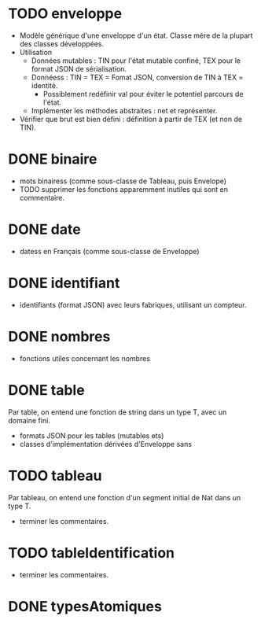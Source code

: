 * TODO enveloppe

- Modèle générique d'une enveloppe d'un état. Classe mère de la plupart des classes développées.
- Utilisation
  - Données mutables : TIN pour l'état mutable confiné, TEX pour le format JSON de sérialisation.
  - Donnéess : TIN = TEX = Fomat JSON, conversion de TIN à TEX = identité.
    - Possiblement redéfinir val pour éviter le potentiel parcours de l'état.
  - Implémenter les méthodes abstraites : net et représenter.

- Vérifier que brut est bien défini : définition à partir de TEX (et non de TIN).

* DONE binaire

- mots binairess (comme sous-classe de Tableau, puis Envelope)
- TODO supprimer les fonctions apparemment inutiles qui sont en commentaire.

* DONE date

- datess en Français (comme sous-classe de Enveloppe)

* DONE identifiant

- identifiants (format JSON) avec leurs fabriques, utilisant un compteur.

* DONE nombres

- fonctions utiles concernant les nombres

* DONE table

Par table, on entend une fonction de string dans un type T, avec un domaine fini.

- formats JSON pour les tables (mutables ets)
- classes d'implémentation dérivées d'Enveloppe sans

*  TODO tableau

Par tableau, on entend une fonction d'un segment initial de Nat dans un type T.

- terminer les commentaires.

* TODO tableIdentification

- terminer les commentaires.

* DONE typesAtomiques

